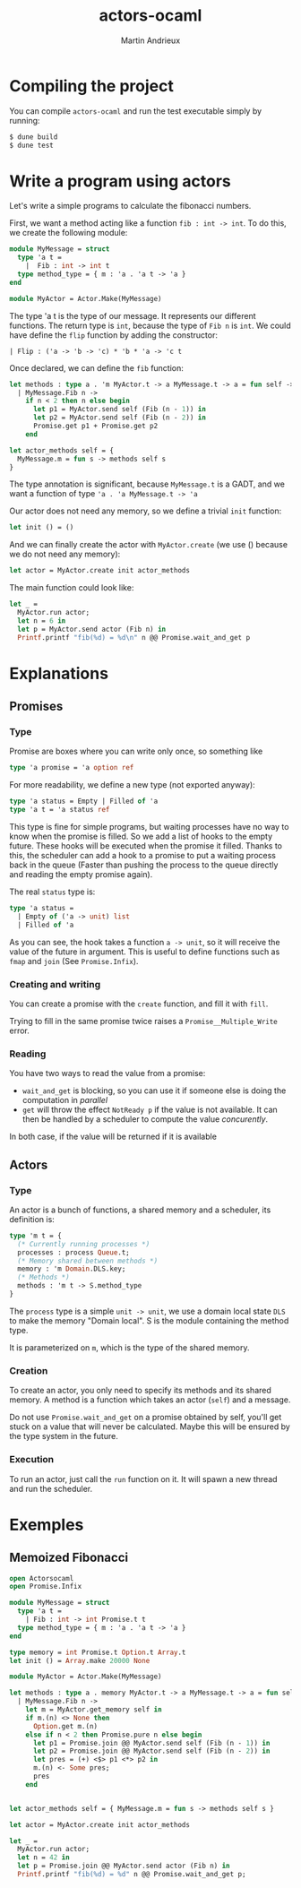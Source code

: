 #+TITLE: actors-ocaml
#+DESCRIPTION: An actor library for OCaml 5
#+AUTHOR: Martin Andrieux

* Compiling the project
You can compile ~actors-ocaml~ and run the test executable simply by running:
#+begin_src bash
$ dune build
$ dune test
#+end_src

* Write a program using actors
Let's write a simple programs to calculate the fibonacci numbers.

First, we want a method acting like a function ~fib : int -> int~. To do this, we create the following module:
#+begin_src ocaml
module MyMessage = struct
  type 'a t =
    |  Fib : int -> int t
  type method_type = { m : 'a . 'a t -> 'a }
end

module MyActor = Actor.Make(MyMessage)
#+end_src

The type 'a t is the type of our message. It represents our different functions. The return type is ~int~, because the type of ~Fib n~ is ~int~.
We could have define the ~flip~ function by adding the constructor:
#+begin_src ocam
    | Flip : ('a -> 'b -> 'c) * 'b * 'a -> 'c t
#+end_src

Once declared, we can define the ~fib~ function:
#+begin_src ocaml
let methods : type a . 'm MyActor.t -> a MyMessage.t -> a = fun self -> function
  | MyMessage.Fib n ->
    if n < 2 then n else begin
      let p1 = MyActor.send self (Fib (n - 1)) in
      let p2 = MyActor.send self (Fib (n - 2)) in
      Promise.get p1 + Promise.get p2
    end

let actor_methods self = {
  MyMessage.m = fun s -> methods self s
}
#+end_src
The type annotation is significant, because ~MyMessage.t~ is a GADT, and we want a function of type ~'a . 'a MyMessage.t -> 'a~

Our actor does not need any memory, so we define a trivial ~init~ function:
#+begin_src ocaml
let init () = ()
#+end_src

And we can finally create the actor with ~MyActor.create~ (we use () because we do not need any memory):
#+begin_src ocaml
let actor = MyActor.create init actor_methods
#+end_src

The main function could look like:
#+begin_src ocaml
let _ =
  MyActor.run actor;
  let n = 6 in
  let p = MyActor.send actor (Fib n) in
  Printf.printf "fib(%d) = %d\n" n @@ Promise.wait_and_get p
#+end_src

* Explanations
** Promises
*** Type
Promise are boxes where you can write only once, so something like
#+begin_src ocaml
type 'a promise = 'a option ref
#+end_src

For more readability, we define a new type (not exported anyway):
#+begin_src ocaml
type 'a status = Empty | Filled of 'a
type 'a t = 'a status ref
#+end_src

This type is fine for simple programs, but waiting processes have no way to know when the promise is filled.
So we add a list of hooks to the empty future. These hooks will be executed when the promise it filled.
Thanks to this, the scheduler can add a hook to a promise to put a waiting process back in the queue (Faster than pushing the process to the queue directly and reading the empty promise again).

The real ~status~ type is:
#+begin_src ocaml
type 'a status =
  | Empty of ('a -> unit) list
  | Filled of 'a
#+end_src
As you can see, the hook takes a function ~a -> unit~, so it will receive the value of the future in argument.
This is useful to define functions such as ~fmap~ and ~join~ (See ~Promise.Infix~).

*** Creating and writing
You can create a promise with the ~create~ function, and fill it with ~fill~.

Trying to fill in the same promise twice raises a ~Promise__Multiple_Write~ error.

*** Reading
You have two ways to read the value from a promise:
- ~wait_and_get~ is blocking, so you can use it if someone else is doing the computation in /parallel/
- ~get~ will throw the effect ~NotReady p~ if the value is not available. It can then be handled by a scheduler to compute the value /concurently/.

In both case, if the value will be returned if it is available

** Actors
*** Type
An actor is a  bunch of functions, a shared memory and a scheduler, its definition is:
#+begin_src ocaml
type 'm t = {
  (* Currently running processes *)
  processes : process Queue.t;
  (* Memory shared between methods *)
  memory : 'm Domain.DLS.key;
  (* Methods *)
  methods : 'm t -> S.method_type
}
#+end_src

The ~process~ type is a simple ~unit -> unit~, we use a domain local state ~DLS~ to make the memory "Domain local". S is the module containing the method type.

It is parameterized on ~m~, which is the type of the shared memory.

*** Creation
To create an actor, you only need to specify its methods and its shared memory.
A method is a function which takes an actor (~self~) and a message.

Do not use ~Promise.wait_and_get~ on a promise obtained by self, you'll get stuck on a value that will never be calculated.
Maybe this will be ensured by the type system in the future.

*** Execution
To run an actor, just call the ~run~ function on it.
It will spawn a new thread and run the scheduler.


* Exemples
** Memoized Fibonacci
#+begin_src ocaml
open Actorsocaml
open Promise.Infix

module MyMessage = struct
  type 'a t =
    | Fib : int -> int Promise.t t
  type method_type = { m : 'a . 'a t -> 'a }
end

type memory = int Promise.t Option.t Array.t
let init () = Array.make 20000 None

module MyActor = Actor.Make(MyMessage)

let methods : type a . memory MyActor.t -> a MyMessage.t -> a = fun self -> function
  | MyMessage.Fib n ->
    let m = MyActor.get_memory self in
    if m.(n) <> None then
      Option.get m.(n)
    else if n < 2 then Promise.pure n else begin
      let p1 = Promise.join @@ MyActor.send self (Fib (n - 1)) in
      let p2 = Promise.join @@ MyActor.send self (Fib (n - 2)) in
      let pres = (+) <$> p1 <*> p2 in
      m.(n) <- Some pres;
      pres
    end


let actor_methods self = { MyMessage.m = fun s -> methods self s }

let actor = MyActor.create init actor_methods

let _ =
  MyActor.run actor;
  let n = 42 in
  let p = Promise.join @@ MyActor.send actor (Fib n) in
  Printf.printf "fib(%d) = %d" n @@ Promise.wait_and_get p;
#+end_src
